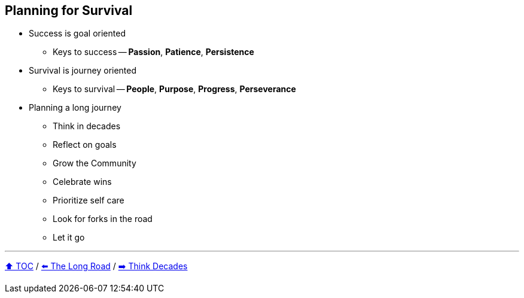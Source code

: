 == Planning for Survival

* Success is goal oriented
** Keys to success -- *Passion*, *Patience*, *Persistence*
* Survival is journey oriented
** Keys to survival -- *People*, *Purpose*, *Progress*, *Perseverance*
* Planning a long journey
** Think in decades
** Reflect on goals
** Grow the Community
** Celebrate wins
** Prioritize self care
** Look for forks in the road
** Let it go

---

link:./00_toc.adoc[⬆️ TOC] /
link:03_the_long_road.adoc[⬅️ The Long Road] /
link:./05_think_decades.adoc[➡️ Think Decades]
